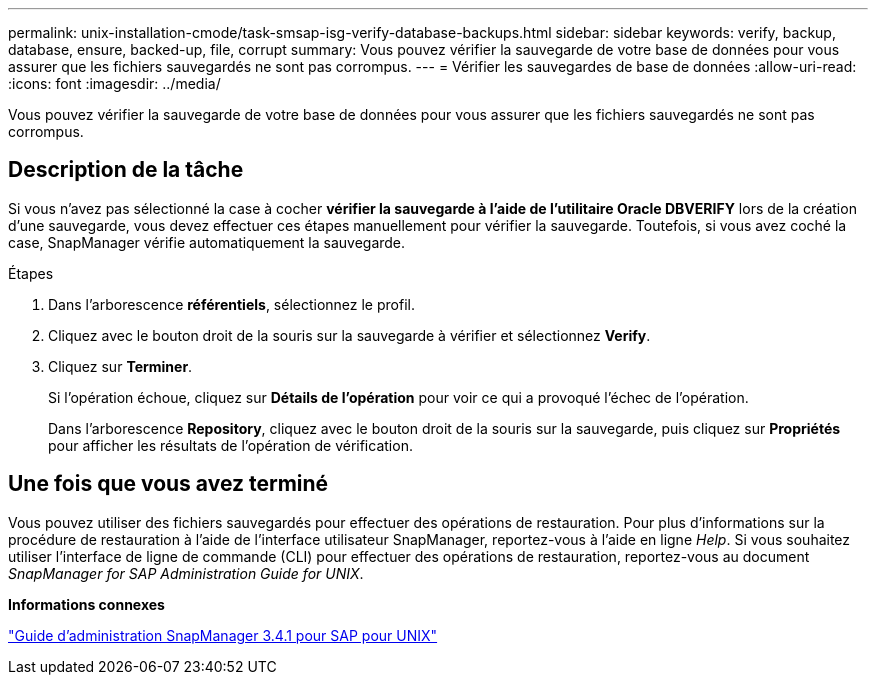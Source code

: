 ---
permalink: unix-installation-cmode/task-smsap-isg-verify-database-backups.html 
sidebar: sidebar 
keywords: verify, backup, database, ensure, backed-up, file, corrupt 
summary: Vous pouvez vérifier la sauvegarde de votre base de données pour vous assurer que les fichiers sauvegardés ne sont pas corrompus. 
---
= Vérifier les sauvegardes de base de données
:allow-uri-read: 
:icons: font
:imagesdir: ../media/


[role="lead"]
Vous pouvez vérifier la sauvegarde de votre base de données pour vous assurer que les fichiers sauvegardés ne sont pas corrompus.



== Description de la tâche

Si vous n'avez pas sélectionné la case à cocher *vérifier la sauvegarde à l'aide de l'utilitaire Oracle DBVERIFY* lors de la création d'une sauvegarde, vous devez effectuer ces étapes manuellement pour vérifier la sauvegarde. Toutefois, si vous avez coché la case, SnapManager vérifie automatiquement la sauvegarde.

.Étapes
. Dans l'arborescence *référentiels*, sélectionnez le profil.
. Cliquez avec le bouton droit de la souris sur la sauvegarde à vérifier et sélectionnez *Verify*.
. Cliquez sur *Terminer*.
+
Si l'opération échoue, cliquez sur *Détails de l'opération* pour voir ce qui a provoqué l'échec de l'opération.

+
Dans l'arborescence *Repository*, cliquez avec le bouton droit de la souris sur la sauvegarde, puis cliquez sur *Propriétés* pour afficher les résultats de l'opération de vérification.





== Une fois que vous avez terminé

Vous pouvez utiliser des fichiers sauvegardés pour effectuer des opérations de restauration. Pour plus d'informations sur la procédure de restauration à l'aide de l'interface utilisateur SnapManager, reportez-vous à l'aide en ligne _Help_. Si vous souhaitez utiliser l'interface de ligne de commande (CLI) pour effectuer des opérations de restauration, reportez-vous au document _SnapManager for SAP Administration Guide for UNIX_.

*Informations connexes*

https://library.netapp.com/ecm/ecm_download_file/ECMP12481453["Guide d'administration SnapManager 3.4.1 pour SAP pour UNIX"^]
